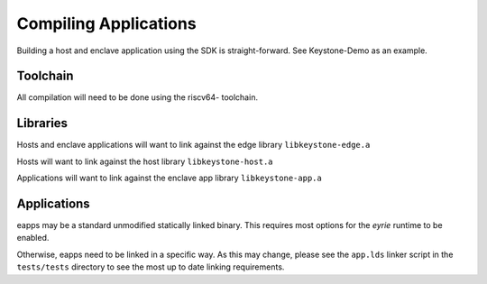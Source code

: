 Compiling Applications
======================

Building a host and enclave application using the SDK is
straight-forward. See Keystone-Demo as an example.


Toolchain
---------

All compilation will need to be done using the riscv64- toolchain.

Libraries
---------

Hosts and enclave applications will want to link against the edge library ``libkeystone-edge.a``

Hosts will want to link against the host library ``libkeystone-host.a``

Applications will want to link against the enclave app library ``libkeystone-app.a``

Applications
------------

eapps may be a standard unmodified statically linked binary. This
requires most options for the `eyrie` runtime to be enabled.

Otherwise, eapps need to be linked in a specific way. As this may
change, please see the ``app.lds`` linker script in the ``tests/tests``
directory to see the most up to date linking requirements.

